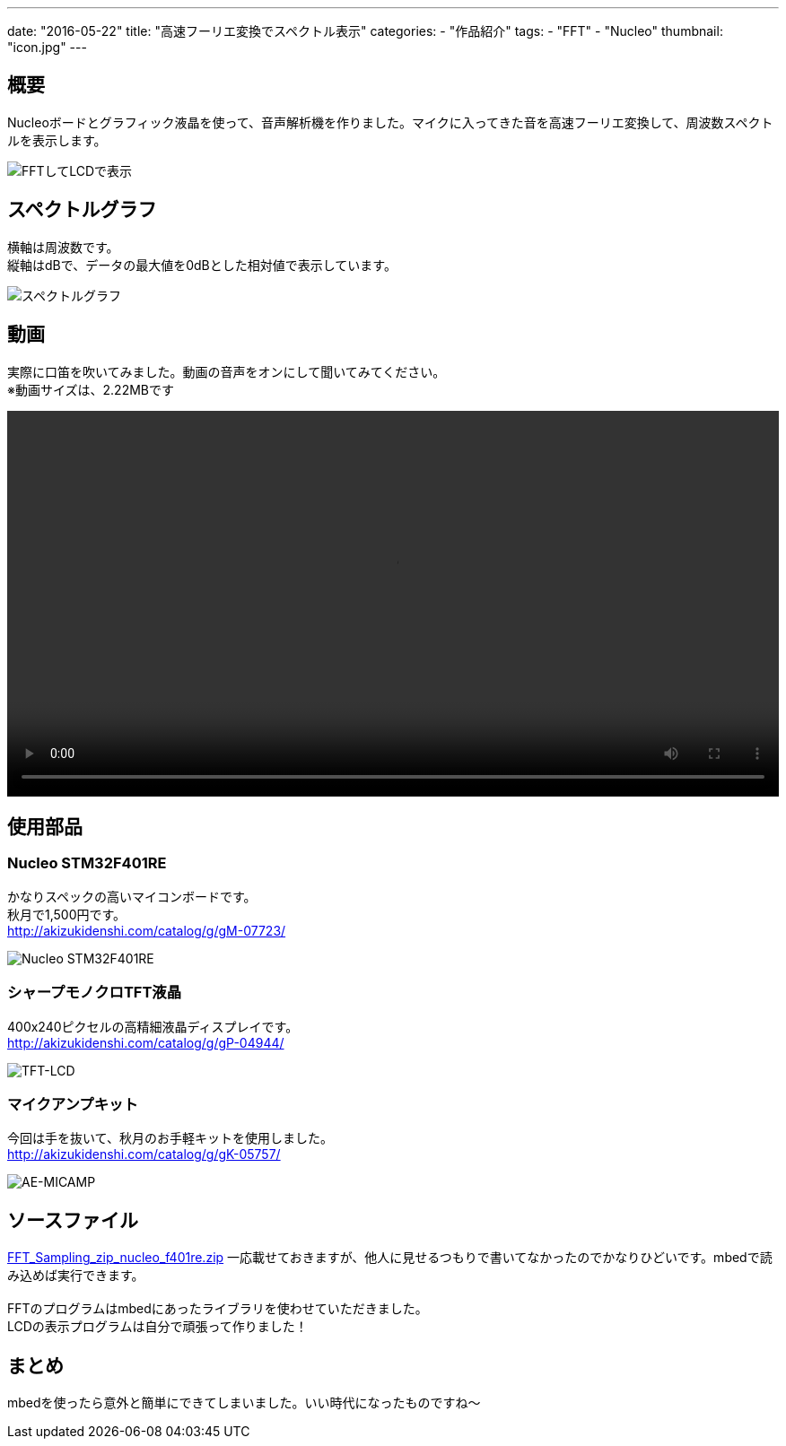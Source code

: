 ---
date: "2016-05-22"
title: "高速フーリエ変換でスペクトル表示"
categories:
  - "作品紹介"
tags:
  - "FFT"
  - "Nucleo"
thumbnail: "icon.jpg"
---

== 概要
Nucleoボードとグラフィック液晶を使って、音声解析機を作りました。マイクに入ってきた音を高速フーリエ変換して、周波数スペクトルを表示します。

[.img-medium]
image:fft-lcd.jpg["FFTしてLCDで表示"]

++++
<!--more-->
++++


== スペクトルグラフ
横軸は周波数です。 +
縦軸はdBで、データの最大値を0dBとした相対値で表示しています。

[.img-medium]
image:spectrum.jpg["スペクトルグラフ",link]

== 動画
実際に口笛を吹いてみました。動画の音声をオンにして聞いてみてください。 +
※動画サイズは、2.22MBです

++++
<div class="video"><video src="fft-lcd.mp4" width="100%" controls loop preload="metadata"></video></div>
++++

== 使用部品

=== Nucleo STM32F401RE
かなりスペックの高いマイコンボードです。 +
秋月で1,500円です。 +
link:http://akizukidenshi.com/catalog/g/gM-07723/[]

[.img-small]
image:nucleo.jpg["Nucleo STM32F401RE"]

=== シャープモノクロTFT液晶
400x240ピクセルの高精細液晶ディスプレイです。 +
link:http://akizukidenshi.com/catalog/g/gP-04944/[]

[.img-small]
image:lcd.jpg["TFT-LCD"]

=== マイクアンプキット
今回は手を抜いて、秋月のお手軽キットを使用しました。 +
link:http://akizukidenshi.com/catalog/g/gK-05757/[]

[.img-small]
image:mic.jpg["AE-MICAMP"]

== ソースファイル

link:FFT_Sampling_zip_nucleo_f401re.zip[]
一応載せておきますが、他人に見せるつもりで書いてなかったのでかなりひどいです。mbedで読み込めば実行できます。 +
 +
FFTのプログラムはmbedにあったライブラリを使わせていただきました。 +
LCDの表示プログラムは自分で頑張って作りました！

== まとめ
mbedを使ったら意外と簡単にできてしまいました。いい時代になったものですね～

